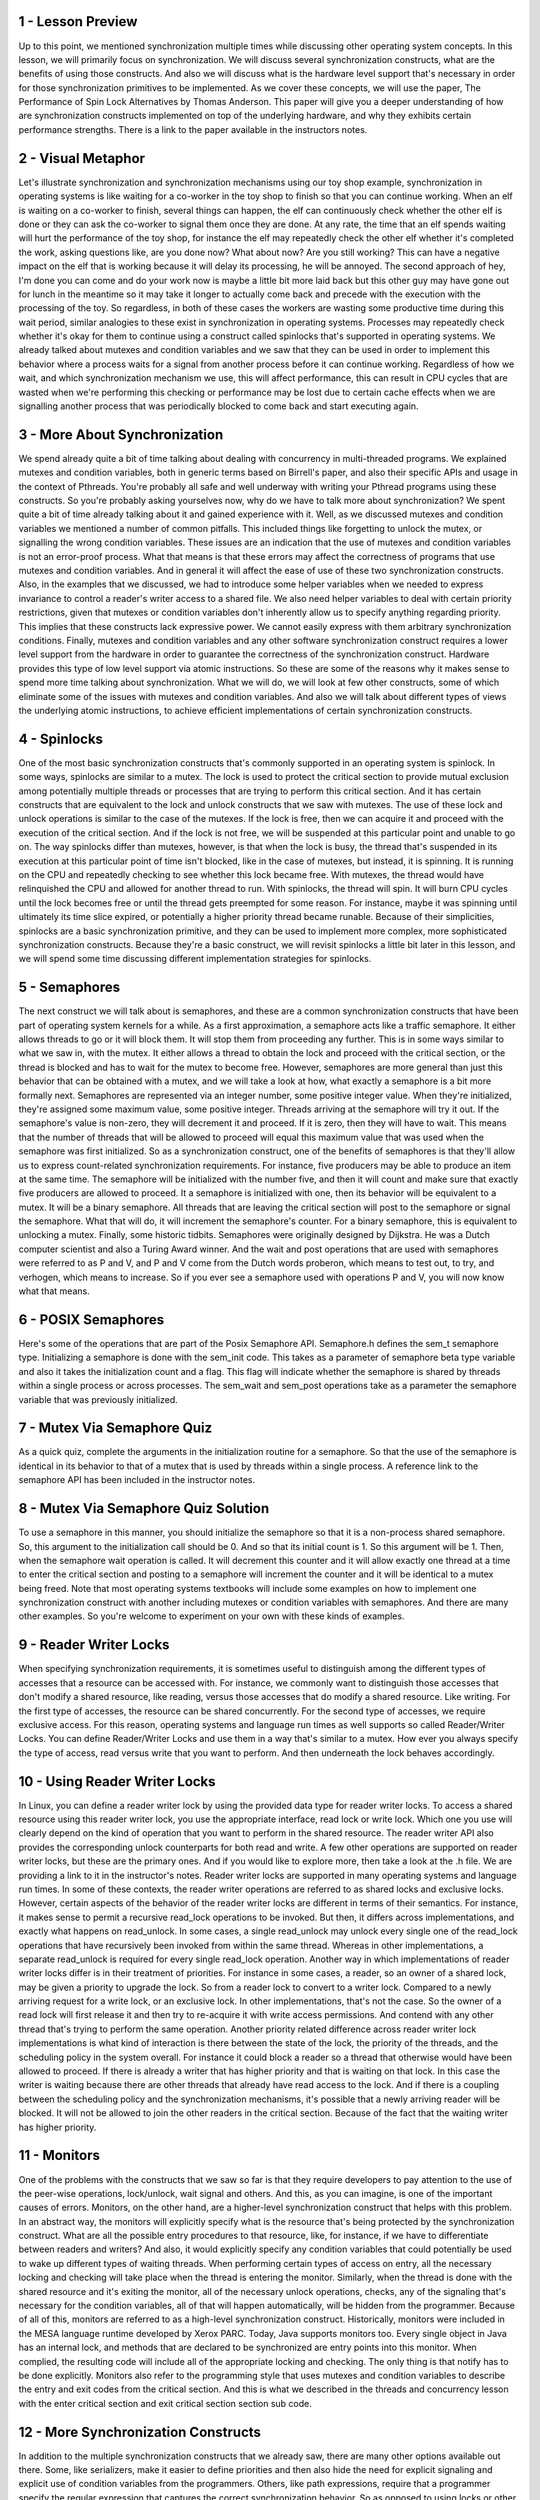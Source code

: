 1 - Lesson Preview
==================
Up to this point, we mentioned
synchronization multiple times while
discussing other operating
system concepts.
In this lesson, we will primarily
focus on synchronization.
We will discuss several
synchronization constructs,
what are the benefits of
using those constructs.
And also we will discuss what is the
hardware level support that's necessary
in order for those synchronization
primitives to be implemented.
As we cover these concepts,
we will use the paper,
The Performance of Spin Lock
Alternatives by Thomas Anderson.
This paper will give you a deeper
understanding of how are synchronization
constructs implemented on top
of the underlying hardware, and
why they exhibits certain
performance strengths.
There is a link to the paper
available in the instructors notes.

2 - Visual Metaphor
===================
Let's illustrate synchronization and
synchronization mechanisms using our toy
shop example, synchronization in
operating systems is like waiting for
a co-worker in the toy shop to finish so
that you can continue working.
When an elf is waiting on a co-worker
to finish, several things can happen,
the elf can continuously check
whether the other elf is done or
they can ask the co-worker to
signal them once they are done.
At any rate, the time that an elf spends
waiting will hurt the performance of
the toy shop, for instance the elf
may repeatedly check the other
elf whether it's completed the work,
asking questions like, are you done now?
What about now?
Are you still working?
This can have a negative
impact on the elf
that is working because it will delay
its processing, he will be annoyed.
The second approach of hey, I'm done
you can come and do your work now
is maybe a little bit more laid back but
this other guy may have gone out for
lunch in the meantime so it may take
it longer to actually come back and
precede with the execution with
the processing of the toy.
So regardless, in both of these cases
the workers are wasting some productive
time during this wait period,
similar analogies to these exist in
synchronization in operating systems.
Processes may repeatedly check
whether it's okay for them to continue
using a construct called spinlocks
that's supported in operating systems.
We already talked about mutexes and
condition variables and
we saw that they can be used in order to
implement this behavior where a process
waits for a signal from another process
before it can continue working.
Regardless of how we wait, and
which synchronization mechanism we use,
this will affect performance, this can
result in CPU cycles that are wasted
when we're performing this checking or
performance may be lost due to
certain cache effects when
we are signalling another
process that was periodically blocked
to come back and start executing again.

3 - More About Synchronization
==============================
We spend already quite a bit of time
talking about dealing with concurrency
in multi-threaded programs.
We explained mutexes and
condition variables,
both in generic terms based
on Birrell's paper, and
also their specific APIs and
usage in the context of Pthreads.
You're probably all safe and
well underway with writing your Pthread
programs using these constructs.
So you're probably
asking yourselves now,
why do we have to talk more
about synchronization?
We spent quite a bit of time
already talking about it and
gained experience with it.
Well, as we discussed mutexes and
condition variables we mentioned
a number of common pitfalls.
This included things like
forgetting to unlock the mutex, or
signalling the wrong
condition variables.
These issues are an indication
that the use of mutexes and
condition variables is not
an error-proof process.
What that means is that these
errors may affect the correctness
of programs that use mutexes and
condition variables.
And in general it will affect the ease
of use of these two
synchronization constructs.
Also, in the examples that we discussed,
we had to introduce some helper
variables when we needed to express
invariance to control a reader's
writer access to a shared file.
We also need helper variables to deal
with certain priority restrictions,
given that mutexes or
condition variables don't inherently
allow us to specify anything
regarding priority.
This implies that these
constructs lack expressive power.
We cannot easily express with them
arbitrary synchronization conditions.
Finally, mutexes and condition variables
and any other software synchronization
construct requires a lower
level support from the hardware
in order to guarantee the correctness
of the synchronization construct.
Hardware provides this type of low
level support via atomic instructions.
So these are some of
the reasons why it makes
sense to spend more time
talking about synchronization.
What we will do, we will look
at few other constructs, some of
which eliminate some of the issues
with mutexes and condition variables.
And also we will talk
about different types of
views the underlying
atomic instructions,
to achieve efficient implementations
of certain synchronization constructs.

4 - Spinlocks
=============
One of the most basic synchronization
constructs that's commonly supported in
an operating system is spinlock.
In some ways,
spinlocks are similar to a mutex.
The lock is used to protect the critical
section to provide mutual exclusion
among potentially multiple threads or
processes that are trying to
perform this critical section.
And it has certain constructs that
are equivalent to the lock and
unlock constructs that
we saw with mutexes.
The use of these lock and
unlock operations is similar
to the case of the mutexes.
If the lock is free,
then we can acquire it and
proceed with the execution
of the critical section.
And if the lock is not free, we will be
suspended at this particular point and
unable to go on.
The way spinlocks differ than mutexes,
however, is that when the lock is busy,
the thread that's suspended in its
execution at this particular point of
time isn't blocked, like in the case of
mutexes, but instead, it is spinning.
It is running on the CPU and
repeatedly checking to see
whether this lock became free.
With mutexes, the thread would have
relinquished the CPU and allowed for
another thread to run.
With spinlocks, the thread will spin.
It will burn CPU cycles until
the lock becomes free or
until the thread gets preempted for
some reason.
For instance, maybe it was spinning
until ultimately its time slice expired,
or potentially a higher
priority thread became runable.
Because of their simplicities, spinlocks
are a basic synchronization primitive,
and they can be used to
implement more complex,
more sophisticated
synchronization constructs.
Because they're a basic construct,
we will revisit spinlocks a little bit
later in this lesson, and we will spend
some time discussing different
implementation strategies for spinlocks.

5 - Semaphores
==============
The next construct we will
talk about is semaphores, and
these are a common synchronization
constructs that have been part of
operating system kernels for a while.
As a first approximation, a semaphore
acts like a traffic semaphore.
It either allows threads to go or
it will block them.
It will stop them from
proceeding any further.
This is in some ways similar to
what we saw in, with the mutex.
It either allows a thread
to obtain the lock and
proceed with the critical section,
or the thread is blocked and
has to wait for
the mutex to become free.
However, semaphores are more general
than just this behavior that can be
obtained with a mutex, and
we will take a look at how,
what exactly a semaphore is
a bit more formally next.
Semaphores are represented
via an integer number,
some positive integer value.
When they're initialized,
they're assigned some maximum value,
some positive integer.
Threads arriving at
the semaphore will try it out.
If the semaphore's value is non-zero,
they will decrement it and proceed.
If it is zero,
then they will have to wait.
This means that the number of threads
that will be allowed to proceed
will equal this maximum value that
was used when the semaphore was first
initialized.
So as a synchronization construct,
one of the benefits of semaphores
is that they'll allow us to express
count-related synchronization
requirements.
For instance, five producers may be able
to produce an item at the same time.
The semaphore will be initialized with
the number five, and then it will count
and make sure that exactly five
producers are allowed to proceed.
It a semaphore is initialized with one,
then its behavior will be
equivalent to a mutex.
It will be a binary semaphore.
All threads that are leaving
the critical section will
post to the semaphore or
signal the semaphore.
What that will do, it will
increment the semaphore's counter.
For a binary semaphore,
this is equivalent to unlocking a mutex.
Finally, some historic tidbits.
Semaphores were originally
designed by Dijkstra.
He was a Dutch computer scientist and
also a Turing Award winner.
And the wait and post operations that
are used with semaphores were referred
to as P and V, and P and
V come from the Dutch words proberon,
which means to test out, to try, and
verhogen, which means to increase.
So if you ever see a semaphore
used with operations P and
V, you will now know what that means.

6 - POSIX Semaphores
====================
Here's some of the operations that
are part of the Posix Semaphore API.
Semaphore.h defines
the sem_t semaphore type.
Initializing a semaphore is
done with the sem_init code.
This takes as a parameter of
semaphore beta type variable and
also it takes the initialization
count and a flag.
This flag will indicate whether
the semaphore is shared by
threads within a single process or
across processes.
The sem_wait and
sem_post operations take as a parameter
the semaphore variable that
was previously initialized.

7 - Mutex Via Semaphore Quiz
============================
As a quick quiz, complete the arguments
in the initialization routine for
a semaphore.
So that the use of the semaphore
is identical in its behavior
to that of a mutex that is used by
threads within a single process.
A reference link to the semaphore
API has been included
in the instructor notes.

8 - Mutex Via Semaphore Quiz Solution
=====================================
To use a semaphore in this manner,
you should initialize the semaphore so
that it is a non-process
shared semaphore.
So, this argument to
the initialization call should be 0.
And so that its initial count is 1.
So this argument will be 1.
Then, when the semaphore
wait operation is called.
It will decrement this counter and it
will allow exactly one thread at a time
to enter the critical section and
posting to a semaphore will increment
the counter and it will be
identical to a mutex being freed.
Note that most operating systems
textbooks will include some examples on
how to implement one synchronization
construct with another
including mutexes or
condition variables with semaphores.
And there are many other examples.
So you're welcome to experiment on
your own with these kinds of examples.

9 - Reader Writer Locks
=======================
When specifying
synchronization requirements,
it is sometimes useful to distinguish
among the different types of accesses
that a resource can be accessed with.
For instance,
we commonly want to distinguish
those accesses that don't
modify a shared resource,
like reading, versus those accesses
that do modify a shared resource.
Like writing.
For the first type of accesses,
the resource can be shared concurrently.
For the second type of accesses,
we require exclusive access.
For this reason, operating systems and
language run times as well supports so
called Reader/Writer Locks.
You can define Reader/Writer Locks and
use them in a way that's
similar to a mutex.
How ever you always specify
the type of access,
read versus write that
you want to perform.
And then underneath the lock
behaves accordingly.

10 - Using Reader Writer Locks
==============================
In Linux, you can define a reader
writer lock by using the provided
data type for reader writer locks.
To access a shared resource
using this reader writer lock,
you use the appropriate interface,
read lock or write lock.
Which one you use will clearly
depend on the kind of operation that
you want to perform in
the shared resource.
The reader writer API also provides the
corresponding unlock counterparts for
both read and write.
A few other operations are supported
on reader writer locks, but
these are the primary ones.
And if you would like to explore more,
then take a look at the .h file.
We are providing a link to it
in the instructor's notes.
Reader writer locks are supported
in many operating systems and
language run times.
In some of these contexts, the reader
writer operations are referred to as
shared locks and exclusive locks.
However, certain aspects of
the behavior of the reader writer locks
are different in terms
of their semantics.
For instance,
it makes sense to permit a recursive
read_lock operations to be invoked.
But then,
it differs across implementations, and
exactly what happens on read_unlock.
In some cases, a single read_unlock may
unlock every single one of the read_lock
operations that have recursively been
invoked from within the same thread.
Whereas in other implementations,
a separate read_unlock is required for
every single read_lock operation.
Another way in which implementations
of reader writer locks differ is
in their treatment of priorities.
For instance in some cases, a reader,
so an owner of a shared lock,
may be given a priority
to upgrade the lock.
So from a reader lock to
convert to a writer lock.
Compared to a newly arriving request for
a write lock, or an exclusive lock.
In other implementations,
that's not the case.
So the owner of a read lock
will first release it and
then try to re-acquire it with
write access permissions.
And contend with any other thread that's
trying to perform the same operation.
Another priority related
difference across
reader writer lock implementations
is what kind of interaction is there
between the state of the lock,
the priority of the threads, and the
scheduling policy in the system overall.
For instance it could block a reader so
a thread that otherwise would
have been allowed to proceed.
If there is already a writer
that has higher priority and
that is waiting on that lock.
In this case the writer is waiting
because there are other threads that
already have read access to the lock.
And if there is a coupling
between the scheduling policy and
the synchronization mechanisms,
it's possible that a newly
arriving reader will be blocked.
It will not be allowed to join the other
readers in the critical section.
Because of the fact that the waiting
writer has higher priority.

11 - Monitors
=============
One of the problems with
the constructs that we saw so
far is that they require developers
to pay attention to the use
of the peer-wise operations,
lock/unlock, wait signal and others.
And this, as you can imagine, is one
of the important causes of errors.
Monitors, on the other hand,
are a higher-level synchronization
construct that helps with this problem.
In an abstract way, the monitors will
explicitly specify what is the resource
that's being protected by
the synchronization construct.
What are all the possible entry
procedures to that resource, like, for
instance, if we have to differentiate
between readers and writers?
And also, it would explicitly
specify any condition variables that
could potentially be used to wake up
different types of waiting threads.
When performing certain types of access
on entry, all the necessary locking and
checking will take place when
the thread is entering the monitor.
Similarly, when the thread is
done with the shared resource and
it's exiting the monitor,
all of the necessary unlock operations,
checks, any of the signaling that's
necessary for the condition variables,
all of that will happen automatically,
will be hidden from the programmer.
Because of all of this,
monitors are referred to as
a high-level synchronization construct.
Historically, monitors were included
in the MESA language runtime
developed by Xerox PARC.
Today, Java supports monitors too.
Every single object in Java has
an internal lock, and methods that
are declared to be synchronized
are entry points into this monitor.
When complied,
the resulting code will include all of
the appropriate locking and checking.
The only thing is that notify
has to be done explicitly.
Monitors also refer to the programming
style that uses mutexes and condition
variables to describe the entry and
exit codes from the critical section.
And this is what we described in
the threads and concurrency lesson with
the enter critical section and
exit critical section section sub code.

12 - More Synchronization Constructs
====================================
In addition to the multiple
synchronization constructs
that we already saw, there are many
other options available out there.
Some, like serializers,
make it easier to define priorities and
then also hide the need for
explicit signaling and
explicit use of condition
variables from the programmers.
Others, like path expressions, require
that a programmer specify the regular
expression that captures the correct
synchronization behavior.
So as opposed to using locks or
other constructs,
the programmer would specify something
like many reads or a single write.
And the runtime will make sure that the
way the operations are interleaved that
are accessing the shared resource
satisfy that particular regular
expression.
Another useful construct are barriers,
and
these are almost like a reverse from
a semaphore in that if a semaphore
will allow n threads to proceed
before it blocks, a barrier will
block all threads until n threads
arrive at this particular point.
Rendezvous points is also a
synchronization construct that waits for
multiple threads to meet that
particular point in execution.
Also for scalability and efficiency,
there are efforts to achieve concurrency
without explicitly locking and waiting.
These approaches all fall in a category
that we refer to as wait-free
synchronization.
And they're optimistic in the sense
that they bet on the fact that
there won't be any conflicts
due to concurrent writes and
it's safe to allow reads
to proceed concurrently.
An example that falls into this category
is this so-called read-copy update log,
RCU log,
that's part of the Linux kernel.
One thing that all of these methods have
in common is that at the lowest level,
they all require some support from the
underlying hardware to atomically make
updates to a memory location.
This is the only way they can actually
guarantee that the lock is properly
required, and that the state change
is performed in a way that is safe.
And that it doesn't lead
to any race conditions, and
that all threads in the system are in an
agreement of what exactly is the current
state of the synchronization construct.
We will spend the remainder
of this lesson discussing
how synchronization construct can be
built using directly the hardware
support that's available from
the underlying platform.
And we will specifically focus
on spinlocks as the simplest
construct out there.

13 - Sync Building Block  Spinlock
==================================
We said that spinlocks are one of the
most basic synchronization primitives.
And that they're also used in creating
some more complex synchronization
constructs.
For that reason it makes sense to
focus the remainder of this lesson
on understanding how exactly
spinlocks can be implemented.
And what types of opportunities
are available for
their efficient implementation.
To do this, we will follow the paper The
Performance of Spin Lock Alternatives
on Shared Memory Multiprocessors
by Tom Anderson.
The paper discusses different
implementations of spinlocks and
this is relevant also for
other synchronization constructs
that use internally spinlocks.
Also some of the techniques that
are described in this paper that concern
the use of atomic instructions
generalize to other constructs and
other situations.

14 - Spinlock Quiz 1
====================
As a quiz, let's look at a possible
spinlock implementation.
Here is a possible pseudo code.
To be clear, the lock needs to be
initialized as free and that will be 0.
And 1 will indicate
that the lock is busy.
To lock the spinlock,
we first need to check to make
sure that the lock is free.
And if so, then we can change
its state and block it.
So change its state to busy.
Otherwise, if the lock isn't free,
we have to keep spinning.
So we have to keep repeating
this check and this operation.
Finally, releasing the lock means that
we set the value of the lock to free.
These steps are listed
in the Instructor Notes.
The questions in this quiz are does
the implementation of the lock
correctly guarantee mutual exclusion?
Also, is this implementation efficient?
Mark your answers here.

15 - Spinlock Quiz 1 Solution
=============================
Before we talk about the correctness
of the mutual exclusion,
let's take a look at
the efficiency factor.
So this goto spin statement, as long as
the lock is not free, this means that
this cycle will repeatedly be executed
and this will waste CPU resources.
Therefore, from efficiency standpoint,
this is not an efficient implementation.
It's inefficient.
But efficiency aside,
this solution is also incorrect.
In an environment where we have multiple
threads that execute concurrently, or
multiple processes,
it is possible that more than one thread
will see at the same
time that lock is free.
And they will move on to
perform this lock equal busy
operation at the same time.
Only one thread will actually set
the lock value to busy correctly.
The other one will simply override
it and will then proceed.
It will think that it has
correctly acquired the lock.
So as a result, both processes or
both threads can end up in the critical
section and that clearly is incorrect.

16 - Spinlock Quiz 2
====================
Here's another slightly different
version of the same implementation
that avoids the go to statement.
As long as the lock is busy,
the thread will keep spinning,
it will remain in this while loop.
At some point, when the log becomes
free, the thread will exit from this
while loop, and it will set the lock
value to busy, so as to acquire it.
Now answer the same question
as in the previous quiz.
Is this implementation of a spinlock
correct in terms of its ability to
guarantee mutual exclusion, and also,
is this an efficient implementation?

17 - Spinlock Quiz 2 Solution
=============================
Again, as in the previous case,
this implementation will be
both inefficient and incorrect.
The inefficiency comes from
the fact that again we have
continuous loop that is spinning
as long as the lock is busy.
Now, the implementation
is incorrect because
although we did put
this while check here,
multiple threads again will see that
the lock is free once it becomes free.
They will exit this while loop and
will move on here and
try to set the lock value to be busy.
If these threads are allowed
to execute concurrently,
there's absolutely no way purely in
software to guarantee that there
won't be some interleaving of exactly
how these threads perform this
check in these set operations and that
a race condition will not occur here.
We can try to come up with
multiple purely software-based
implementations of a spinlock.
And we'll ultimately come to the same
conclusion that we need some kind of
support from the hardware in order to
make sure that some of this checking and
setting of the lock value happens
atomically via hardware support.

18 - Need for Hardware Support
==============================
So we need to get some
help from the hardware,
looking at this spinlock example
from the previous video.
We somehow needed the checking
of the lock value and
the setting of the lock value to happen
indivisibly, atomically, so that we
can guarantee that only one thread at
a time can successfully obtain the lock.
The problem with this implementation is
that it takes multiple cycles to perform
the check in this setting and
during these multiple cycles,
threads can be interleaved
in arbitrary ways.
If they're running on
multiple processors,
their execution can
completely overlap in time.
To make this work,
we have to rely on support from
hardware-supported atomic instructions

19 - Atomic Instructions
========================
Each type of hardware or
hardware architecture will support
a number of atomic instructions.
Some examples include test and set, or
read and increment, or compare and swap.
Different instructions may be supported
on different hardware platforms.
Not every architecture has to
support every single one of
the available atomic
instructions out there.
As you can tell from the names
of these instructions,
they all perform some multi-step,
multi-cycle operation.
But, because they're
atomic instructions,
the hardware makes
guarantees that the set
of operations that are included in these
instructions will happen atomically,
so not just halfway,
the entire operation or none of it.
That it will happen in mutual exclusion,
meaning that only one
instruction at a time will be allowed
to perform the appropriate operation.
And that the remaining ones will
be queued up, will have to wait.
So if we think about this, what this
means is that the atomic instructions
specify some operation, and
this operation is the critical section.
And the hardware supports all of the
synchronization-related mechanisms that
are required for that operation.
If you look at our spin lock example,
using the first atomic test and
set up operation, the spin lock
implementation can look as follows.
Here test is set to automatically
returns or tests the original value
of the memory locations that's past
this parameter, lock in this case.
And sets the new value of this
memory location to be one.
This happens automatically.
Remember, one, to us,
indicates that the lock is busy.
When we have multiple threads that
are contending for this lock,
when they are trying to execute
this spinlock operation,
only one needs to
successfully wire the lock.
The very first thread that comes
to execute the test and set.
For that thread, test and
set will return zero because
the original value of the lock was zero.
Originally, the lock was free.
That thread will
therefore exit the Y loop
because test_and_set will return zero,
read, and that is different than busy.
Why?
That is the only thread that
will acquire the log and
proceed with the execution.
All of the remaining threads that
try to execute test_and_set, or
then test_and_set will return one,
because this first thread already
set the value of lock to be one.
Therefore, those remaining threads
will just continue spinning
into this wild loop.
Notice that in the process,
these other threads,
they're repeatedly resetting
the value of the lock to one.
So as they're spinning
through the while loop,
every single time they try to
execute this test_and_set operation,
this sets the value of lock field
to be one again and to be busy.
However, that's okay.
The very first thread,
when it executed test_and_set,
they already set the value
of the log to be busy.
And these other threads are not
really changing the fact that the log
is indeed locked.
Which specific atomic instructions
are available on a given platform
varies from hardware to hardware.
Some operations like test and
set, others like read and
increment may not be
available on all platforms.
And in fact we may have versions of
this, where in some cases there is
availability of an atomic operation
that anatomically increments something
that does not necessarily
return the old value.
In other cases, there may be atomics
that support read_and_decrement as
opposed to read_and_increment.
In addition, there may be differences
in efficiencies with which
different atomic operations execute
on different architectures.
For this reason, software such
as synchronization constructs
that are built using certain atomic
constructions has to be ported.
We have to make sure that
the implementation actually uses
one of the atomic constructions that's
available on the target platform.
Also we have to make sure that
the implementation of software of
these synchronizations
constructs is optimized so
that use the most efficient
atomicity on our target platform.
And so that it uses them in
an efficient way to begin with.
Anderson's paper presents several
alternatives in how spinlocks can be
implemented using available
hardware atomics, and
we will discuss these in
the remainder of this lecture.

20 - Shared Memory Multiprocessors
==================================
Before moving on with the discussion
of the spin lock alternatives that
are presented in Anderson's paper,
let's do a refresh on multiprocessor
systems and
our cache coherence mechanisms.
This is necessary in order to
understand the design trade-offs and
the performance trends that will
be discussed in this paper.
A multiprocessor system
consists of more than one CPU.
In some memory that is
accessible to all of these CPUs.
The shared memory may be
a single memory component that's
equidistant from all of the CPUs.
Or there will be multiple
memory components.
Regardless of the number
of memory components,
they are somehow
interconnected to the CPUs.
And in this figure, I'm showing
an interconnect based connection.
And this is more common
in current systems.
Or a bus-based connection, which
was really more common in the past.
Also note, here I'm drawing
the bus-based connection to apply to
a configuration where there is
only a single memory module.
However, the bus-based configuration can
apply to both of these situations and
vice versa.
The one difference is that in
the interconnect base configuration,
I can have multiple memory
references in flight.
Where one memory reference is
applied to this memory module and
another one to the other memory module.
Whereas if I have a bus-based
configuration in this case,
the shared bus, only one memory
reference at a time can be in flight.
Regardless of whether these references
are addressing a single memory module or
are spread out across
multiple memory modules.
So the bus is basically shared
across all the modules.
Because of this property that
the memory's accessible to all CPUs,
these systems are called
shared memory multiprocessors.
Other terms used to refer to shared
memory multiprocessors are also
symmetric multiprocessors,
or for short, SMPs.
In addition, each of the CPUs in these
kinds of systems can have caches.
Access to the cached data is faster so
caches are useful to
hide the memory latency.
The memory latency is even more of
an issue in shared memory systems
because there is contention
on the memory module.
Because of this contention, certain
memory references have to be delayed.
And that adds to the memory
latency even more so than before.
So it is as if the memory is
further away from the CPUs
because of this contention effect.
So when data is present in the cache,
the CPUs will read data from the cache
instead of memory, and
that will have an impact on performance.
Now when CPUs perform a write,
several things can happen.
First, you may not even allow
a write to happen to the cache.
A write will directly go to memory and
any cached copy of that particular
memory location will be invalidated.
Second, the CPU write may be
applied both to the cached
location as well as directly in memory.
So this technique is
called write-through.
We write both in the cache,
as well as in memory.
And finally, on some architectures
the write can be applied in cache.
But the actual update to the appropriate
memory location can be delayed and
applied later.
For instance, when that
particular cache line is evicted.
We call this the write-back.

21 - Cache Coherence
====================
One challenge is,
what happens when multiple CPUs
reference the same data, x in this case?
The data could appear
in multiple caches.
Or in this case when we have
multiple memory modules,
x is actually present in one
of the memory modules, but
both of the CPUs referenced it, and so
it appears in both of their caches.
On some architectures, this is a problem
that has to be dealt with purely in
software, otherwise the caches
will be not coherent.
For instance, if on one CPU we update x
to be 3, the hardware is not going to do
anything about the fact that the value
of x in the cache of another CPU is 4.
This will have to be fixed in software.
These are called
non-cache-coherent architectures.
On other platforms, however,
the hardware will take care of
all of the necessary steps to make
sure that the caches are coherent.
So, when one CPU updates x to be 3,
the hardware will make sure that the
cache on the other CPU is also updated.
These are called
cache-coherent platforms.
The basic methods that are used in
managing the cache coherence are called
write-invalidate and write-update.
Let's see what happens with each of
these methods when we have a situation
where a certain value is
present in all of the caches
on these two different platforms.
In the red invalidate case,
if one CPU changes the value of x,
then the hardware will make sure that
if any other cache has cashed that
particular variable x,
that value will be invalidated.
Future references on this
CPU to that same value x
will result in a cache miss and
will be pushed over to memory.
The memory location clearly
has to be updated based on
one of the methods write-through or
write-back.
In the write-update case, when one CPU
changes the value of x to x prime,
then the hardware makes sure that
if any other cache has cached that
same memory location,
its value gets updated as well,
as the name of this method suggests.
Subsequent accesses to this memorial
occasion from the other CPU will
result in a cache hit and will return
the correctly updated new value.
The trade off is that with
write-invalidate, we actually post lower
bandwidth requirements on the shared
interconnecting the system.
This is because we don't actually
have to send the full value of x,
just its address so that it can
be invalidated in other caches.
Plus once the cache line is invalidated,
future modifications to the same memory
location will not result in
subsequent invalidations,
that location is already invalidated.
So if the data isn't needed on any of
the other CPUs anytime soon, it is
possible to amortize the cost of the
coherence traffic over multiple changes.
So basically,
x will change multiple times over here,
before it's needed on the other CPU.
And it's only going to
be invalidated once.
That's what we mean by
this amortized cost.
For write-update architectures,
the benefit is that the data will be
available immediately on the other
CPUs that need to access it.
We will not have to pay the cost
to perform another memory access
in order to retrieve
the latest value of x.
So then, clearly programs that will need
to access the value of x immediately
after it has been updated on another
CPU will benefit from support for
a write-update.
Note that you as a programmer,
you don't really have a choice
in whether you will use write-update or
write-invalidate.
This is a property of
the hardware architecture, and
whichever policy the hardware uses,
you will be stuck with it.

22 - Cache Coherence and Atomics
================================
One thing that's important to
explain is what exactly happens with
cache coherence when atomic
instructions are used.
Recall that the purpose of atomic
instructions is to deal with issues that
are related to the arbiter intereleaving
of threads that are sharing the CPU,
as well as threads that are concurrently
executing across multiple CPUs.
Let's consider the following situation.
We have two CPUs.
On both of these CPUs we'll need to
perform some atomic instruction that
involves the memory location of x.
And this x has been cached
in both of the CPUs.
The problem, then, is how to prevent
multiple threads on these different CPUs
to concurrently access
the cashed values of x.
If we allow the atomic constructions
to read and update the cash value of
the memory reference, that's the the
target of the atomic construction.
There can be multiple problems.
We have multiple CPUs with caches and
we don't know where that
value has been cached.
We have write update versus
write invalidate protocols,
we have latency on the chip.
Given all these issues,
it's really challenging
if a particular atomic is
applied to the cache on one CPU.
To know whether or
not on another CPU another atomic
is attempted against
the cash value in that CPU.
For that reason,
atomic operations bypass the caches, and
they always directly
access the memory location
where the particular
target variable is stored.
By forcing all atomics to go directly to
the memory controller, this is going to
create a central entry point where all
of these references can be ordered and
synchronized in a unique matter.
So none of the rates conditions
that could have occurred if
we allowed atomics to access the cache,
that just won't occur in this situation.
This will solve the correctness problem,
but it will raise another issue.
Atomics will take longer than
other types of instructions.
We will always have to access memory and
they will also content on memory.
In addition in order to
guarantee atomic behavior,
we have to generate the coherence
traffic and either update or
invalidate all of the cached
copies of this memory reference.
Even if the value of this memory
location doesn't change with the atomic
operation.
We still have to perform this step
on enforcing coherence traffic, so
either invalidating or forcing the same
value to be reapplied to the cache,
regardless of whether or
not this location changes.
This is necessary in order to
stay on the side of safety and
to be able to guarantee correctness
of the atomic operations.
In summary, atomic instructions on SMP
systems are more expensive compared
to on a single CPU system, because
there will be some contention for
the shared bus or
the shared interconnect.
In addition,
atomics in general are more expensive,
because they will bypass the cache,
in these kinds of environments.
And they will trigger all the coherence
traffic, regardless to what happens
with the memory allocation that's
the target of the atomic instruction

23 - Spinlock Performance Metrics
=================================
With this background on SMPs,
cash coherence, and atomics,
we're now finally ready
to discuss the design and
performance trends of
spinlock implementations.
The only one thing that's left to decide
are what are the performance metrics
that are useful when reasoning about
different implementations of spinlocks.
To determine this, we should ask
ourselves, what are our objectives?
First we want the spinlock
to have low latency.
By latency, we are referring to how
long does it take for a thread to.
Acquire a lock when it's free, ideally
we want the thread to be able to acquire
a free lock immediately with
a single instruction, and
we already established that spinlocks
require atomic instructions.
So the ideal case will be that,
we just want to be able to execute a
single atomic instructions and be done.
Next we want the spinlock to have low
delay, or to have low waiting time.
What that means is that whenever it
is spinning and a lock becomes free,
is we want to reduce that time that it
takes from the thread to stop spinning
and to acquire that lock
that has just been freed.
Again ideally,
we would like for the thread to the able
to do that, as soon as possible,
as soon as this lock is freed, for
a thread to be able to acquire it.
So to execute an atomic.
And finally, we need a design that
will non generate contention.
On the shared bus or
the shared network interconnect.
By contention,
we mean both the contention that's
due to the actual atomic memory
references as well as contention that's
generated due to the coherence traffic.
Contention is bad because it will delay
any other CPU in the system that's
trying to access the memory, but
more importantly it will also delay
the owner of the spinlock and.
That is the thread, that is the process
that's trying to quickly complete
a critical section and
then release the spinlock.
So if we have a contention situation,
we may potentially even be delaying
the unlock operation for this spinlock.
That will clearly impact
performance even more.
So these are the three objectives
that we want to achieve in
a good spinlock design.
And the different alternatives that we
will discuss in this lesson will be
evaluated based on these criteria.

24 - Conflicting Metrics Quiz
=============================
As a quiz, let me ask a question
regarding the spinlock performance
objectives and accompanying performance
metrics, which is discussed.
Among the performance metrics
that we just discussed,
are there any conflicting goals?
In other words, does one of these goals
counteract any of the other ones?
I'm giving you three possible answers,
that one conflicts with two,
that one conflicts with three, and
that two conflicts with three.
You should check all
the ones that apply.

25 - Conflicting Metrics Quiz Solution
======================================
The goal number one is to reduce
latency, and this implies that we want
to try to execute the atomic
operation as soon as possible.
As a result, the locking operation will
immediately incur an atomic operation
and that can potentially create some
additional contention on the network.
Therefore one conflicts with three
is one of the correct answers.
Similarly with two, if we want to reduce
the waiting time to delay, then we have
to make sure we're continuously spinning
on the lock as long as it is not
available, so that we can detect as soon
as possible that the lock is freed and
we can try to acquire it.
Again, this will create contention and
so two is conflicting with three.
As for any conflicts between
reducing latency and
reducing waiting time or delay, it is
hard to answer this in a general case.
It will really depend on from
one algorithm to another.
So we're not going to mark this
answer as a conflicting one.

26 - Test and Set Spinlock
==========================
Let's look at this simple spinlock
implementation we showed earlier in this
lesson that uses
the test-and-set instruction.
In this one and in all of the other
examples that we will show, we will
assume that the lock initialization
step sets the lock to be free, and
that 0 indicates free and 1 indicates
busy, that the lock is locked.
The nice thing about this lock is that
the test-and-set instruction is a very
common atomic construction that
most hardware platforms support it.
So, as code, it will be very portable.
We will be able to have the exact
same code run on different hardware
platforms.
From a latency perspective,
this spinlock implementation
performs as good as it gets.
We only execute the atomic operation and
there's no way we can do
any better than this.
Note the lock was originally free.
Say it was 0.
And then as soon as we execute
this spinlock_lock operation,
we make an attempt to
execute test_and_set.
The lock is free, so this will return 0.
As a result of that,
we will come out of this while loop.
And also the test_and_set will
change the value of lock to 1, so
the lock is busy.
So at that point, we have clearly
come out of the while loop.
We're not spinning,
and we have the lock,
and we have marked
that the lock is busy.
Regarding delay,
this particular implementation
potentially could perform well
because we see that we're continuously
just spinning on the atomic instruction.
As long as the lock is busy,
test_and_set will return a 1,
will return busy, so
we will remain in this while loop.
However, whenever the lock does become
freed, this test_and_set will, or
at least one of them,
will immediately detect that and
will come out of the while loop.
That single successful test_and_set
operation also will again set the value
of lock to 1, so any other test_and_set
attempts will result in spinning again.
Now, we already said there is a conflict
between latency and delay and
contention, so
clearly this lock will not perform
well from a contention perspective.
As long as they're spinning,
every single processor will repeatedly
go on the shared interconnect,
on the shared bus to the memory
location where the log is stored,
given that it's repeatedly trying
to execute the atomic instruction.
This will create contention,
delay the processing that's
carried out on other CPUs.
It will delay the processing that
the lock owner needs to perform,
who's trying to execute
the critical selection.
And so, therefore,
it will also delay the time when
the lock actually becomes freed.
So it's just bad all over.
The real problem with this
implementation is that it continuously
spins on the atomic construction.
If we don't have cache coherence,
we will really have to go to memory in
order to check what is
the value of the lock.
But with this implementation,
even if we do have coherent caches,
they will be bypassed because
we're using an atomic instruction.
So in every single spin,
we will go to memory regardless
of the cache coherence.
That clearly is not the most
efficient use of atomics or
of hardware that does have support for
caches and cache coherence.

27 - Test and Test and Set Spinlock
===================================
Let's see how we can fix the problem
with the previous implementation.
If the problem is that all of
the CPUs are repeatedly spinning
on the atomic operation, let's try
to separate the test part which is
checking the value of
the lock from the atomic.
The intuition is that, for the testing,
we can potentially use our caches and
test the cached copy of the lock.
And only if that cached
copy of the lock is
indicating that the lock has changed
its value, that it's cleaned,
only then do we try to actually
execute the atomic operation.
So, here is what the resulting spin
lock, lock operation will look like.
The first part checks
if the lock is busy.
This checking is performed
in the cache value, so
this is the not involving any atomic
operation, we're just checking whether
a particular memory address is set to
one or zero, so it's busy or free.
On a system with caches,
this will clearly hit the cache.
As long as the lock is busy,
we will stay in this while loop,
it will not evaluate the second
part of this predicate.
So if the lock is busy,
this is one, this is true,
the entire predicate is true,
two will go back in the while loop.
What that also means is that as long as
the lock is busy, as long as this part
is true, the test and set, so the atomic
operation, will not be a valued at all.
We will not attempt to execute it.
Now, only when the lock becomes free, so
when this part of the predicate lock
equals busy, when this is not true.
Only then do we try to evaluate
the second part of this predicate,
at that point the test to set operation,
the atomic instruction will be executed
or will be attempted at least, and
then we will see what happens
whether we acquire the lock or not.
So what this also means is we will
try to make a memory reference
since the test and
set performs a memory reference
only when the lock becomes free.
This spin lock is referred to as
the test and test_and_set spinlock.
It is also reference as a spin and
read spinlock,
since we're spinning on the red
value that's in cache, or
spin on the cached values, so because
this is the behavior of the lock.
The Anderson paper uses the spin and
reach term to refer to this lock.
From a latency and
delay time point, this lock is okay.
It's slightly worse than
the test_and_set lock,
because we have to perform this extra
check, whether the lock is busy or
not that hits the cache, but
in principle, it's good.
But, if we start thinking whether or not
we really solved the contention problem
by allowing to spin on the cache, we
realize that this is not quite the case.
First if we don't have a cached
coherent architecture then
every single memory reference will go
to memory, just like with test_and_set.
So there's no difference what so ever.
If we have cache coherence with
right update then it's not too bad.
The one problem is that
all of the processors with
right update will see that
the lock becomes free.
So, regarding the delay.
And so every single one of them will
at the same time try to execute
the test_and_set operation, so
that can potentially be an issue.
Now the worst situation of using this
particular spinlock implementation
is when we have a right
invalidate based architecture.
In this case, every single attempt
to acquire the lock not only that
it will generate contention for
the memory module,
but it will also create
invalidation traffic.
Now when we talked about the atomics,
we said that a one outcome of
executing an atomic instruction,
is that we will trigger the cache
coherence, so the right update or
right invalidate traffic are regardless
of what the situation is.
If we have a right update situation,
that coherence traffic will
update the value of the other caches
with the new value of the lock.
If the lock was busy before
the write update event and
if the lock remains busy
after the right update event.
Great.
No change whatsoever.
That particular CPU can continue
spinning from the cached copy.
However, with the right invalidate, we
will simply invalidate the cached copy.
So it is possible that the lock was
busy before the cache coherence event,
before somebody executed
an atomic instruction.
And if the atomic construction
was not successful,
we're basically continuing to have
a situation in which the lock is busy.
However, as far as the caches
in the system are concerned,
that atomic instruction just invalidated
their cache copy of the lock.
The outcome of that is they
will have to go out to memory,
in order to fetch this copy of lock,
that they want to be spinning on.
So they will not be able to
just spin on the cache copy,
they will have to go ahead and
fetch this lock value from memory,
every single time somebody attempts
to perform an atomic instruction.
So this type of behavior will simply
just compound the contention effects and
will make performance worse.
The reason basically for the poor
performance of this lock is that,
at the same time, everybody will see
that the lock has changed it state so
that it has been freed.
And, everyone will also at the same
time, try to acquire this lock.

28 - Test and Test and Set Spinlock Quiz
========================================
Let's look some more into
the implications of the test and
test_and_set spinlock implementation.
Here is the question.
In an SMP system with N processors,
what is the complexity of the memory
contentions, relative to the number
of processors, that will result
from the test and test_and_set
spinlock when the lock is freed?
I would like for you to write the O of n
complexity for a system that has cache
coherence with a write-update and also
cache coherence with write-invalidate

29 - Test and Test and Set Spinlock Quiz Solution
=================================================
If caches are write-updated, then all
of the processors will be able to see
when the lock is released immediately,
and they will issue
a test_and_set operation.
So, we'll have as many memory references
as there will be
test_and_set operations,
so the complexity of the contention
is going to be order of O of N.
If the caches are write-invalidated,
then all of the processor's
caches will be invalidated after
that initial lock release.
For some processors, by the time they
reread the lock value from memory in
order to execute this
part of the predicate,
the lock will already have been
set to busy by another processor.
So those processors will try to
spin on the newly read cached copy.
So back in this portion
of the while loop.
Other processors, however, when they
reread the value of lock from memory,
that will happen before any
test_and_set has executed.
So they will see the value
of lock is free.
As a result, they will try to
execute that test_and_set operation.
Now, only one of these test_and_set
operations will succeed.
However, every single one
of them will go ahead and
invalidate everybody's caches.
That means that that
will also invalidate
the caches on those processors that
did see that the lock was busy.
For this reason, the complexity of the,
the input that gets created,
of the contention that gets created
when the lock is freed using that
test _and_set spin
lock is O of N squared.

30 - Spinlock “Delay” Alternatives
==================================
A simple way to deal with
the problems of the test and
test and
set lock is to introduce a delay.
Here's a simple implementation
which introduces a delay
every single time a thread
notices that the lock is freed.
So the delay happens after release.
When the thread sees
that the lock is freed,
we'll come out of this while loop.
And then before going back to recheck
what the value of the lock is and
if it's indeed free to try to
execute the atomic operation,
the test and set, the thread will
wait a little bit, will delay.
The rationale of this is yes,
everybody will see that the lock
is free at the same time.
However, with this delay,
not everybody will try to issue
the atomic operation at the same time.
As a result, the contention in the
system will be significantly improved.
When the delay expires,
the delayed threads will try to
recheck the value of the lock.
And it's possible that if somebody
else in the meantime came and
executed the test and set, it's possible
they will see that the lock is busy.
And then they will go in this inner
while loop and continue spinning.
If the lock is free, the delayed thread
will execute the atomic operation.
However with this delay it's
more likely that not all
the threads will try to execute
the atomic operation at the same time.
And also that we're not going to
have these situations where threads
are repeatedly invalidated while they're
attempting to spin on the cached value.
That is because after
the delay in the second check,
a lot of the threads will see that
this lock has become busy already.
And they will not even attempt
to execute the test and and
set instructions.
So, it'll be fewer cases
where the lock is busy and
somebody's attempting to execute
the test and set instruction.
And that was what caused one of
the issues with the contention effects
in the previous examples.
From a latency perspective,
this spinlock is still okay.
Yes, we do have to perform one memory
reference to get the lock first
into the cache, and
then perform the atomic instruction.
But that's similar to what we saw
with the test and test and set.
From a delay perspective, clearly,
this lock will be much worse,
because once the lock is freed, then we
have to delay for some amount of time.
And if there's no contention for
the lock,
then that delay is just waste of time.
Another variant of the delay-based
spinlocks is to introduce a delay after
every single lock reference.
So every time we go through this
while loop, we include a delay.
The main benefit of this is
that it works in non-cache
coherent architectures.
Because basically we're not
going to be spinning constantly.
In every single spin loop,
we will include a delay.
So if we don't have cache coherence and
we have to go to memory, using this
delay will help with the reduction
of contention of the memory network.
The downside of this is clearly that
it will hurt the delay much more.
Because we're basically building up the
delay even when there is no contention
on the network.

31 - Picking a Delay
=====================
One issue with the delay based spinlocks
is how to pick a good delay value.
Two basic strategies make sense.
Static delay and a dynamic delay.
For static delay, we can use
some fixed information like for
instance the CPU ID,
where the process is running.
In order to determine
a delay that will be used for
any single process that ends up
running on that particular CPU.
The benefits of this is that it's
a simple approach, and under high loads,
likely this static delays will
sort of nicely spread out
all of the atomic references so
that there's no contention.
Clearly, the delay will have to be
a combination of something that
combines this fixed information and
the length of the critical section.
So that one process is delayed
one times the critical section,
another process is delayed twice
the critical section and so forth.
The problem is that this will create
unnecessary delay under low contention.
So what if we have two processes?
The first process is running
on CPU with an ID one.
The second process is running
on a CPU with an ID 32, and so
they're the only two that are contending
for the spin lock, and yet the second
process that's running on the CPU with
ID 32 will be delayed substantially,
regardless of the fact that there
is no contention for the lock.
So to avoid this issue, a more popular
approach is use dynamic delay and
that they named the delay such that
each process will pick a random delay
value based on the current perception
of the contention in the system.
The idea is that the system is
operating in a mode of low contention
then it will choose dynamic delay
value that's within a smaller range.
So it will back off just for
a little bit,
it will delay just for a little bit.
And if the system is opening
in a mode of large contention,
then this delay range
will be much larger.
So with the random selection, some
processes will back off a little bit.
They'll delay a little bit.
Whereas other processes will back off,
they will delay for quite a bit of time.
Theoretically both of these approaches
under high load will result into
the same kind of behaviors.
So dynamic will at high load will
tend to be equivalent to
the static delay based approach.
The key question is, however,
in this Dynamic Delay is
how do we know how much contention
is there in the system?
That's why we put here
the term perceived.
We don't know exactly what is
the contention in the system.
So each of the processes,
the implementation of the spinlock.
Somehow has to infer whether the system
is operating in low or high contention,
so that it can pick
an appropriate delay.
So a good metric to
estimate the contention,
is to track the number of
failed test and set operations.
If a test and set operation fails,
the more likely it is that there
is a higher degree of contention.
The problem with this, however, is if
we're delaying after every single log
reference, then our delay will
keep growing based on both
whether there is indeed contention in
the system, or if simply the owner
of the critical section is delayed or if
it's executing a long, critical section.
So then we may end up with
the same situation as before.
Just because somebody was executing
a long, critical section while holding
the spin log, that doesn't mean
that we need to bump up the delay.
So we need to be able to
guard against this case.

32 - Queueing Lock
==================
The delay alternatives in the spinlock
implementations that we saw in the last
morsel address the problem that
everybody tries to acquire
a spinlock at the same time
when that lock is freed.
In this paper, Anderson proposes
a new lock called a queuing lock,
and that lock is trying
to solve the problem that
everybody sees that the lock
is free at the same time.
If we solve this problem, if not
everybody sees that the lock is free,
then we're essentially also
solving the second problem,
because then not everybody will try
to acquire the lock at the same time.
So let's take a look at
what this lock looks like.
The queuing lock looks as follows.
It uses an array of flags,
with up to N elements where N is
the number of processors in the system.
And every single one of the elements
will have one of two values,
either has-lock or must-wait.
In addition, we will have two pointers.
They will indicate
the current lock holder, so
that one clearly will
have a value of has-lock.
And they will also indicate the index
into this array that has the last
element on the queue.
When a new thread arrives at the lock,
it will get a ticket and
that will be the current position
of the thread in the lock.
This will be done by adding it after
the existing last element in the queue.
So basically the queue last
value will be incremented and
the new thread will be assigned
the next position in the array.
Since multiple threads may be arriving
at the lock at the same time,
we will clearly have to
make sure that the way that
this queue last appointer is
incremented is done atomically.
So basically this queuing clock depends
on some support for an atomic read and
increments.
It will rely on that kind of
hardware atomic operation.
This is not as common
as test-and-set that we
used in the previous
spinlock implementations.
For each of the threads that
are arriving at this queuing spinlock,
the assigned element of this
flags array, the queue[ticket],
that acts like a private lock.
What that means is that as long as
the value of queue[ticket] is must-wait,
then the thread will have to
spin just like with a spinlock.
When the value of this
element becomes has-lock,
that will be an indication that the lock
is free and you can go ahead and
proceed and enter the critical section.
When a thread completes
the critical section and
needs to release the lock,
it needs to signal the next flag in this
queuing array that it
currently has the lock.
So these are the steps that control who
gets to execute and what needs to happen
when a critical sections is complete and
a lock needs to be released.
Other than the fact that this lock
requires some support for some read and
increment to be performed atomically,
clearly it's going to require a size
that is much larger than the other
spinlock implementations.
All other locks we saw needed
only one memory location to
keep the spinlock information whether
the spinlock is free or busy.
And here we need N such locations
to keep the values has-lock or
must-wait for
each of the elements in this array.

33 - Queueing Lock Implementation - lang_en
===========================================

Here is the implementation of
the queuing lock or the so
called Anderson lock.
The lock is an array and the array
elements have values has lock or
must wait.
Initially the first element of
the array has the value has lock and
all the other elements
have the value must wait.
Also part of the lock structure
is the global variable queuelast.
To obtain a ticket
into this queueing lock
a process must first perform a read and
increment atomic operation.
That will return the myplace so
the index into that particular
process into the queue.
The process will then continue
to spin on the corresponding
element of the array as long
as its value is must-wait.
For the very first thread
that arrives at this lock,
the value of flags of zero will
be has-lock, so that one will
successfully acquire the lock and
proceed in the critical section.
Every subsequent thread, as long as the
first thread is in the critical section,
will come and
will get tickets that will point to some
elements of the flags array that
are from zero to p minus one.
And they will not be able to proceed,
their value will be must-wait.
When the owner of the lock is done with
the critical section, it will reset its
element in the array, you must wait
in order to get this build ready for
the next threads and next processes
that try to acquire this lock.
Notice that we're using some modular
math in order to wrap around this index
read in increment and
just continue increasing the value
queuelast where as our
array's of limited size.
Releasing the lock means that we
need to change the value of the next
element in the array.
So myplace+1, we will change its value
from must-wait, it will become has-lock.
That means that that thread,
that process,
will now come out of
the spin loop that it's in.
Notice that the atomic in this spin
lock implementation involves a read and
increment on a variable, queuelast.
All of this spinning disc implementation
happens on completely different
variables.
So, the elements of the flags array.
For this reason, issuing the atomic
operation, read an increment.
Any kind of invalidation
traffic is not going to concern
any of the spinning on
the elements of the flags array.
These are two different memory
locations, two different variables.
From a latency perspective, this lock is
not very efficient, because it performs
a more complex atomic operation,
the read and increment.
This read and increment operation takes
more cycles than an atomic test and set.
In addition, it needs to perform
this modular shift in order to
find the right index into the array.
All of that needs to happen before
it can determine whether or
not it has to spin or
be in the critical section.
So the latency is not good.
The delays really good however
when a lock is freed, the next
processor to run is directly signaled
by changing the value of its flag.
Since we're spinning on different
locations, we can afford to spin all
the time, and therefore we can notice
that the value has changed immediately.
From a contention perspective,
this lock is much better than any of the
other alternatives that we discussed.
Since the atomic is only
executed once up front and
it's not part of the spinning code.
Plus, the atomic instructions and
the spinning
are done on different variables, so
the invalidations that are triggered by
the atomic will not affect the processor
stability to spin on local caches.
However, in order for
us to achieve this,
we have to make sure that first we
have a cache coherent architecture.
If we don't have cache
coherent architecture,
this spinning has to happen on
potentially remote memory refer.
Second we also have to make
sure that every element
is in a separate cache line.
Otherwise when we change the value
of one element of the array,
we will invalidate
the entire cache line so
we will invalidate potentially
the caches of the other
elements in the array of the processors
that are spinning on other elements.
And that's clearly not
something we want to achieve.
To summarize the benefits of this lock,
come from the fact that it addresses
the key problem that we mentioned with
the other spin lock implementations.
In that everyone saw hat the log
was free at the same time and
everyone tried to acquire
the lock at the same time.
The queue in lock solves that problem.
By having a separate, essentially
a private, lock in this array of locks,
only one thread at a time sees
that the lock is free, and
only one thread at a time
attempts to acquire the lock.

33 - Queueing Lock Implementation
=================================
Here is the implementation of
the queuing lock or the so
called Anderson lock.
The lock is an array and the array
elements have values has lock or
must wait.
Initially the first element of
the array has the value has lock and
all the other elements
have the value must wait.
Also part of the lock structure
is the global variable queuelast.
To obtain a ticket
into this queueing lock
a process must first perform a read and
increment atomic operation.
That will return the myplace so
the index into that particular
process into the queue.
The process will then continue
to spin on the corresponding
element of the array as long
as its value is must-wait.
For the very first thread
that arrives at this lock,
the value of flags of zero will
be has-lock, so that one will
successfully acquire the lock and
proceed in the critical section.
Every subsequent thread, as long as the
first thread is in the critical section,
will come and
will get tickets that will point to some
elements of the flags array that
are from zero to p minus one.
And they will not be able to proceed,
their value will be must-wait.
When the owner of the lock is done with
the critical section, it will reset its
element in the array, you must wait
in order to get this build ready for
the next threads and next processes
that try to acquire this lock.
Notice that we're using some modular
math in order to wrap around this index
read in increment and
just continue increasing the value
queuelast where as our
array's of limited size.
Releasing the lock means that we
need to change the value of the next
element in the array.
So myplace+1, we will change its value
from must-wait, it will become has-lock.
That means that that thread,
that process,
will now come out of
the spin loop that it's in.
Notice that the atomic in this spin
lock implementation involves a read and
increment on a variable, queuelast.
All of this spinning disc implementation
happens on completely different
variables.
So, the elements of the flags array.
For this reason, issuing the atomic
operation, read an increment.
Any kind of invalidation
traffic is not going to concern
any of the spinning on
the elements of the flags array.
These are two different memory
locations, two different variables.
From a latency perspective, this lock is
not very efficient, because it performs
a more complex atomic operation,
the read and increment.
This read and increment operation takes
more cycles than an atomic test and set.
In addition, it needs to perform
this modular shift in order to
find the right index into the array.
All of that needs to happen before
it can determine whether or
not it has to spin or
be in the critical section.
So the latency is not good.
The delays really good however
when a lock is freed, the next
processor to run is directly signaled
by changing the value of its flag.
Since we're spinning on different
locations, we can afford to spin all
the time, and therefore we can notice
that the value has changed immediately.
From a contention perspective,
this lock is much better than any of the
other alternatives that we discussed.
Since the atomic is only
executed once up front and
it's not part of the spinning code.
Plus, the atomic instructions and
the spinning
are done on different variables, so
the invalidations that are triggered by
the atomic will not affect the processor
stability to spin on local caches.
However, in order for
us to achieve this,
we have to make sure that first we
have a cache coherent architecture.
If we don't have cache
coherent architecture,
this spinning has to happen on
potentially remote memory refer.
Second we also have to make
sure that every element
is in a separate cache line.
Otherwise when we change the value
of one element of the array,
we will invalidate
the entire cache line so
we will invalidate potentially
the caches of the other
elements in the array of the processors
that are spinning on other elements.
And that's clearly not
something we want to achieve.
To summarize the benefits of this lock,
come from the fact that it addresses
the key problem that we mentioned with
the other spin lock implementations.
In that everyone saw hat the log
was free at the same time and
everyone tried to acquire
the lock at the same time.
The queue in lock solves that problem.
By having a separate, essentially
a private, lock in this array of locks,
only one thread at a time sees
that the lock is free, and
only one thread at a time
attempts to acquire the lock.

34 - Queueing Lock Array Quiz
=============================
Assume we are using the Anderson's
queueing spinlock implementation
where each array element can have
one of two values: has-lock, and
let's say that's zero, and must-wait,
let's say we use one for that.
Now if a system has 32 CPUs,
how large is the array data structure
that's used in the queueing spinlock?
Your choices are 32 bits,
32 bytes or neither.
Choose the correct answer.

35 - Queueing Lock Array Quiz Solution
======================================
The correct answer is neither.
Remember that for the queuing
implementation to work correctly
each of the elements of the array
has to be in a different cache line.
So the size of the data structure
depends on the size of the cache line.
For example, on my machine,
the cache line is 64 bytes so,
the size of the data structure
will be 32 by 64 byte.
But in practice, there may be other
cache line sizes that are used
on the architectures that you use.

36 - Spinlock Performance Comparisons
=====================================
Then finally, let's take a look at one
of the results from the performance
measurements that are shown
in the Anderson's paper.
This is Figure 3 from that paper
if you're following along.
This figure shows measurements
that were gathered from
executing a program with
multiple processes.
And each process executed
a critical section,
the critical section was executed
in a loop 1 million times.
The number of processes
in the system was varied
such that there is only
one process per processor.
In the platform that was used,
was a Sequence Symmetry
that had 20 processors.
So that's why the maximum number
of processes was also kept to 20.
Also this platform was cache
coherent with write and validate.
The metric that was computed based
on the experiments was the overhead
that was measured compared to
in a case of ideal performance.
An ideal performance corresponded in
these measurements to
a theoretical limit.
How long it takes to execute that
fixed number of critical sections.
So basically there is no contention,
no effects due to the fact that
each of these critical sections
needs to be locked and unlocked.
Then how long would it take to run
these number of critical sections.
The measured difference between that
theoretical limit and whatever it
actually took to perform this
experiment was considered the overhead.
And this is what these graphs represent.
These experiments were performed for
every one of the different spinlock
implementations we discussed.
From the spin on read,
the test_and_test_and_set,
all the way to the queuing
implementation.
These results don't include
that the basic test and
set when we're spinning on
the atomic construction.
Basically that implementation would
result in something that would just
completely be off the charts.
It would be the highest overhead
the worst performance measurement.
And then, notice how we have for
the different variations of the delay
both the static and the dynamic delay.
So let's see what
happens under high load.
This is where we have lots of processors
and lots of processes running on those
processors that are contending for
the log.
We see from these measurements that
the queuing log, it's the best one.
It is the most scalable and as we add
more and more processors, more and
more load, it performs best.
The test_and_test_and_set log,
that's this line here,
that one will perform worst.
That isn't particular the case, because
here we have an architecture that's
cache coherent with right invalidate.
And we said that in that case,
on release of the test_and_test_and_set
log, we have an order of n
squared memory references.
So a very high contention
on the shared bus and
that's going to really hurt performance.
After delay based alternatives,
we see that the static implementations
are a little bit better than
their dynamic counterparts.
Since under high loads with static,
we end up nicely balancing
out the atomic constructions.
First with dynamic,
we still end up with some randomness,
with some number of collisions.
Those are avoided in the static case.
Also note that delaying after every
single memory reference is slightly
better than delaying after the log
is freed only, it's only on release.
Because when we avoid
after every reference,
we end up avoiding some
additional invalidations
that come from the fact that sequence
is a right invalidate architecture.
Under light loads, when we have few
processes then few processors as well,
we can make couple of observations.
First we see that test_and_set performs
really pretty well in this case.
And that's because this implementation
of a spinlock has low latency.
We were just performing a check,
if lock equal busy and then we were
moving on to the atomic test_and_set.
We also see that in terms
of the delay alternatives,
the dynamic delay alternatives.
The backup delay alternatives
perform better than the static ones.
And that is because with
the dynamic alternatives,
we end up with lower delay.
But we said that static alternatives
can lead to situations in which the two
processors that have the extreme,
the smallest and the largest delay.
Are the only ones that are contending on
the lock and so we have wasted cycles.
We also see that under light loads,
the queueing lock performs the worst.
This is the performance
of the queueing lock.
And the reason for that is we
explain that with the queuing clock,
we have pretty high latency.
Because we need to implement
the read and increment and
the modular processing, etc.
So this is what hurts the performance
of the queueing lock under light loads.
One final comment regarding
the performance results that
we just discussed is that
this points to the fact.
That with system design, there isn't
really a single good answer that
the design points should be driven
based on the expected workload.
Light loads, high loads,
architectural features,
number of processors,
write invalidate, write update, etc.
The paper includes additional
results that point to some of
these trade offs in more detail.spi

37 - Lesson Summary
===================
In this lesson, we talked about
other synchronization constructs
beyond just mute excess and
condition variables.
And described some of
the synchronization problems that
these constructs are well suited for.
In addition, we talked about the
spinlock alternatives that are described
in Anderson's paper.
And learned how hardware support,
specifically how atomic instructions
are used when implementing
constructs like spinlocks.

38 - Lesson Review
==================
As the final quiz, please tell us
what you learned in this lesson.
Also, we would love to hear your
feedback on how we might improve this
lesson in the future.


